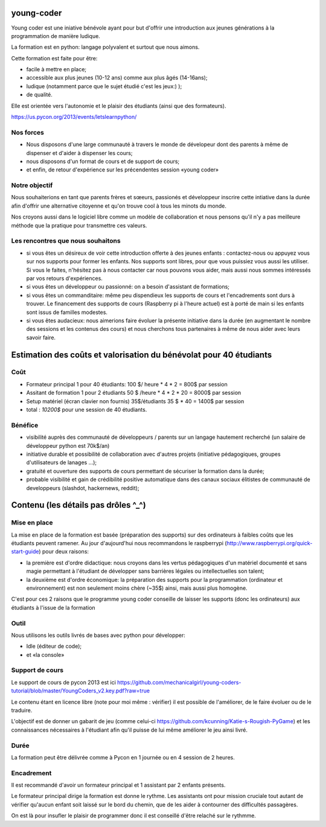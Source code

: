 young-coder
===========

Young coder est une iniative bénévole ayant pour but d'offrir une introduction aux jeunes générations à la programmation de manière ludique. 

La formation est en python: langage polyvalent et surtout que nous aimons. 

Cette formation est faite pour être: 

- facile à mettre en place;
- accessible aux plus jeunes (10-12 ans) comme aux plus âgés (14-16ans);
- ludique (notamment parce que le sujet étudié c'est les jeux:) );
- de qualité. 

Elle est orientée vers l'autonomie et le plaisir des étudiants (ainsi que des formateurs). 

https://us.pycon.org/2013/events/letslearnpython/

Nos forces
**********

- Nous disposons d'une large communauté à travers le monde de dévelopeur dont des parents à même de dispenser et d'aider à dispenser les cours; 
- nous disposons d'un format de cours et de support de cours; 
- et enfin, de retour d'expérience sur les précendentes session «young coder»

Notre objectif
**************

Nous souhaiterions en tant que parents frères et sœeurs, passionés et développeur inscrire cette intiative dans la durée afin d'offrir
une alternative citoyenne et qu'on trouve cool à tous les minots du monde. 

Nos croyons aussi dans le logiciel libre comme un modèle de collaboration et nous pensons qu'il n'y a pas meilleure méthode que la pratique pour transmettre ces valeurs. 

Les rencontres que nous souhaitons
**********************************

- si vous êtes un désireux de voir cette introduction offerte à des jeunes enfants : contactez-nous ou appuyez vous sur nos supports pour former les enfants. Nos supports sont libres, pour que vous puissiez vous aussi les utiliser. Si vous le faites, n'hésitez pas à nous contacter car nous pouvons vous aider, mais aussi nous sommes intéressés par vos retours d'expériences.
- si vous êtes un développeur ou passionné: on a besoin d'assistant de formations;
- si vous êtes un commanditaire: même peu dispendieux les supports de cours et l'encadrements sont durs à trouver. Le financement des supports de cours (Raspberry pi à l'heure actuel) est à porté de main si les enfants sont issus de familles modestes. 
- si vous êtes audacieux: nous aimerions faire évoluer la présente initiative dans la durée (en augmentant le nombre des sessions et les contenus des cours) et nous cherchons tous partenaires à même de nous aider avec leurs savoir faire. 

Estimation des coûts et valorisation du bénévolat pour 40 étudiants
===================================================================


Coût
****

- Formateur principal 1 pour 40 étudiants: 100 $/ heure * 4 * 2 =       800$ par session
- Assitant de formation 1 pour 2 étudiants 50  $ /heure * 4 * 2 * 20 = 8000$ par session
- Setup matériel (écran clavier non fournis) 35$/étudiants 35 $ * 40 = 1400$ par session
- total : *10200$* pour une session de 40 étudiants. 


Bénéfice
********

- visibilité auprès des communauté de développeurs / parents sur un langage hautement recherché (un salaire de développeur python est 70k$/an)
- initiative durable et possibilité de collaboration avec d'autres projets (initiative pédagogiques, groupes d'utilisateurs de lanages ...);
- gratuité et ouverture des supports de cours permettant de sécuriser la formation dans la durée;
- probable visibilité et gain de crédibilité positive automatique dans des canaux sociaux élitistes de communauté de developpeurs (slashdot, hackernews, reddit);



Contenu (les détails pas drôles ^_^)
====================================

Mise en place
*************

La mise en place de la formation est basée (préparation des supports) sur des ordinateurs à faibles coûts que les étudiants peuvent ramener. Au jour d'aujourd'hui nous recommandons le raspberrypi (http://www.raspberrypi.org/quick-start-guide) pour deux raisons:

- la première est d'ordre didactique: nous croyons dans les vertus pédagogiques d'un matériel documenté et sans magie permettant à l'étudiant de développer sans barrières légales ou intellectuelles son talent;
- la deuxième est d'ordre économique: la préparation des supports pour la programmation (ordinateur et environnement) est non seulement moins chère (~35$) ainsi, mais aussi plus homogène.

C'est pour ces 2 raisons que le programme young coder conseille de laisser les supports (donc les ordinateurs) aux étudiants à l'issue de la formation

Outil
*****

Nous utilisons les outils livrés de bases avec python pour développer:

- Idle (éditeur de code);
- et «la console»


Support de cours
****************

Le support de cours de pycon 2013 est ici 
https://github.com/mechanicalgirl/young-coders-tutorial/blob/master/YoungCoders_v2.key.pdf?raw=true

Le contenu étant en licence libre (note pour moi même : vérifier) il est possible de l'améliorer, de le faire évoluer ou de le traduire. 

L'objectif est de donner un gabarit de jeu (comme celui-ci https://github.com/kcunning/Katie-s-Rougish-PyGame) et les connaissances 
nécessaires à l'étudiant afin qu'il puisse de lui même améliorer le jeu ainsi livré.

Durée
*****

La formation peut être délivrée comme à Pycon en 1 journée ou en 4 session de 2 heures.

Encadrement
***********

Il est recommandé d'avoir un formateur principal et 1 assistant par 2 enfants présents.

Le formateur principal dirige la formation est donne le rythme.
Les assistants ont pour mission cruciale tout autant de vérifier qu'aucun enfant soit laissé sur le bord du chemin, que de les aider à contourner des difficultés passagères. 

On est là pour insufler le plaisir de programmer donc il est conseillé d'être relaché sur le rythmme. 












